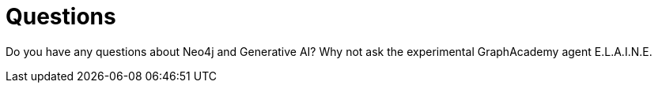 = Questions
:type: conversation
:order: 5

Do you have any questions about Neo4j and Generative AI? Why not ask the experimental GraphAcademy agent E.L.A.I.N.E.
